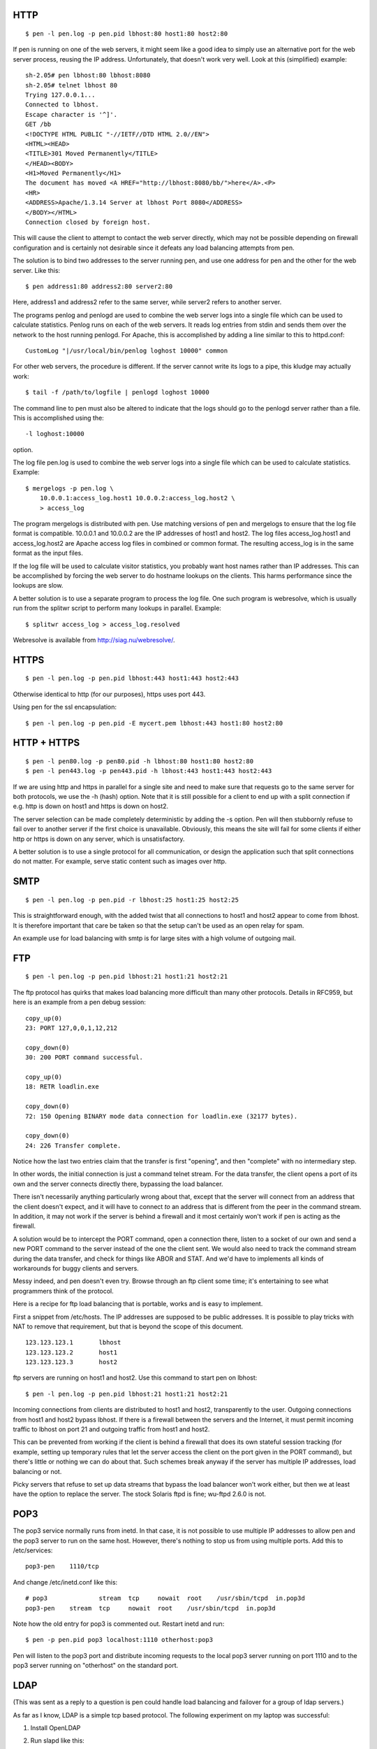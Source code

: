 HTTP
----

::

    $ pen -l pen.log -p pen.pid lbhost:80 host1:80 host2:80

If pen is running on one of the web servers, it might seem like
a good idea to simply use an alternative port for the web server
process, reusing the IP address. Unfortunately, that doesn't work
very well. Look at this (simplified) example::

    sh-2.05# pen lbhost:80 lbhost:8080
    sh-2.05# telnet lbhost 80
    Trying 127.0.0.1...
    Connected to lbhost.
    Escape character is '^]'.
    GET /bb
    <!DOCTYPE HTML PUBLIC "-//IETF//DTD HTML 2.0//EN">
    <HTML><HEAD>
    <TITLE>301 Moved Permanently</TITLE>
    </HEAD><BODY>
    <H1>Moved Permanently</H1>
    The document has moved <A HREF="http://lbhost:8080/bb/">here</A>.<P>
    <HR>
    <ADDRESS>Apache/1.3.14 Server at lbhost Port 8080</ADDRESS>
    </BODY></HTML>
    Connection closed by foreign host.

This will cause the client to attempt to contact the web server
directly, which may not be possible depending on firewall configuration
and is certainly not desirable since it defeats any load balancing
attempts from pen.


The solution is to bind two addresses to the server running pen, and
use one address for pen and the other for the web server. Like this::

    $ pen address1:80 address2:80 server2:80

Here, address1 and address2 refer to the same server, while server2
refers to another server.


The programs penlog and penlogd are used to combine the web server
logs into a single file which can be used to calculate statistics.
Penlog runs on each of the web servers. It reads log entries from
stdin and sends them over the network to the host running penlogd.
For Apache, this is accomplished by adding a line similar to this
to httpd.conf::

    CustomLog "|/usr/local/bin/penlog loghost 10000" common

For other web servers, the procedure is different. If the server
cannot write its logs to a pipe, this kludge may actually work::

    $ tail -f /path/to/logfile | penlogd loghost 10000

The command line to pen must also be altered to indicate that the
logs should go to the penlogd server rather than a file. This is
accomplished using the::

    -l loghost:10000

option.

The log file pen.log is used to combine the web server logs into a
single file which can be used to calculate statistics. Example::

    $ mergelogs -p pen.log \
        10.0.0.1:access_log.host1 10.0.0.2:access_log.host2 \
        > access_log

The program mergelogs is distributed with pen. Use matching versions
of pen and mergelogs to ensure that the log file format is compatible.
10.0.0.1 and 10.0.0.2 are the IP addresses of host1 and host2. The
log files access_log.host1 and access_log.host2 are Apache access log
files in combined or common format. The resulting access_log is in
the same format as the input files.

If the log file will be used to calculate visitor statistics, you
probably want host names rather than IP addresses. This can be
accomplished by forcing the web server to do hostname lookups on
the clients. This harms performance since the lookups are slow.

A better solution is to use a separate program to process the log
file. One such program is webresolve, which is usually run from the
splitwr script to perform many lookups in parallel. Example::

    $ splitwr access_log > access_log.resolved

Webresolve is available from http://siag.nu/webresolve/.


HTTPS
-----

::

    $ pen -l pen.log -p pen.pid lbhost:443 host1:443 host2:443

Otherwise identical to http (for our purposes), https uses port 443.

Using pen for the ssl encapsulation:

::

    $ pen -l pen.log -p pen.pid -E mycert.pem lbhost:443 host1:80 host2:80


HTTP + HTTPS
------------

::

    $ pen -l pen80.log -p pen80.pid -h lbhost:80 host1:80 host2:80
    $ pen -l pen443.log -p pen443.pid -h lbhost:443 host1:443 host2:443

If we are using http and https in parallel for a single site and
need to make sure that requests go to the same server for both protocols,
we use the -h (hash) option. Note that it is still possible for a
client to end up with a split connection if e.g. http is down on
host1 and https is down on host2.

The server selection can be made completely deterministic by adding
the -s option. Pen will then stubbornly refuse to fail over to another
server if the first choice is unavailable. Obviously, this means the
site will fail for some clients if either http or https is down on
any server, which is unsatisfactory.

A better solution is to use a single protocol for all communication,
or design the application such that split connections do not matter.
For example, serve static content such as images over http.


SMTP
----

::

    $ pen -l pen.log -p pen.pid -r lbhost:25 host1:25 host2:25

This is straightforward enough, with the added twist that all
connections to host1 and host2 appear to come from lbhost. It is
therefore important that care be taken so that the setup can't be
used as an open relay for spam.

An example use for load balancing with smtp is for large sites with
a high volume of outgoing mail.


FTP
---

::

    $ pen -l pen.log -p pen.pid lbhost:21 host1:21 host2:21

The ftp protocol has quirks that makes load balancing more difficult
than many other protocols. Details in RFC959, but here is an example
from a pen debug session::

    copy_up(0)
    23: PORT 127,0,0,1,12,212

    copy_down(0)
    30: 200 PORT command successful.

    copy_up(0)
    18: RETR loadlin.exe

    copy_down(0)
    72: 150 Opening BINARY mode data connection for loadlin.exe (32177 bytes).

    copy_down(0)
    24: 226 Transfer complete.

Notice how the last two entries claim that the transfer is first
"opening", and then "complete" with no intermediary step.

In other words, the initial connection is just a command telnet stream.
For the data transfer, the client opens a port of its own and the server
connects directly there, bypassing the load balancer.

There isn't necessarily anything particularly wrong about that,
except that the server will connect from an address that the client
doesn't expect, and it will have to connect *to* an address that is
different from the peer in the command stream. In addition, it may not
work if the server is behind a firewall and it most certainly won't
work if pen is acting as the firewall.

A solution would be to intercept the PORT command, open a connection
there, listen to a socket of our own and send a new PORT command to
the server instead of the one the client sent. We would also need to
track the command stream during the data transfer, and check for things
like ABOR and STAT. And we'd have to implements all kinds of
workarounds for buggy clients and servers.

Messy indeed, and pen doesn't even try. Browse through an ftp client
some time; it's entertaining to see what programmers think of the
protocol.


Here is a recipe for ftp load balancing that is portable, works and is
easy to implement.

First a snippet from /etc/hosts. The IP addresses are supposed to be
public addresses. It is possible to play tricks with NAT to remove
that requirement, but that is beyond the scope of this document.

::

    123.123.123.1	lbhost
    123.123.123.2	host1
    123.123.123.3	host2

ftp servers are running on host1 and host2. Use this command to
start pen on lbhost::

    $ pen -l pen.log -p pen.pid lbhost:21 host1:21 host2:21

Incoming connections from clients are distributed to host1 and host2,
transparently to the user. Outgoing connections from host1 and host2
bypass lbhost. If there is a firewall between the servers and the
Internet, it must permit incoming traffic to lbhost on port 21 and
outgoing traffic from host1 and host2.

This can be prevented from working if the client is behind a firewall
that does its own stateful session tracking (for example, setting up
temporary rules that let the server access the client on the port
given in the PORT command), but there's little or nothing we can do
about that. Such schemes break anyway if the server has multiple IP
addresses, load balancing or not.

Picky servers that refuse to set up data streams that bypass the load
balancer won't work either, but then we at least have the option to
replace the server. The stock Solaris ftpd is fine; wu-ftpd 2.6.0
is not.


POP3
----

The pop3 service normally runs from inetd. In that case, it is not
possible to use multiple IP addresses to allow pen and the pop3
server to run on the same host. However, there's nothing to stop us
from using multiple ports. Add this to /etc/services::

    pop3-pen	1110/tcp

And change /etc/inetd.conf like this::

    # pop3		stream	tcp	nowait	root	/usr/sbin/tcpd	in.pop3d
    pop3-pen	stream	tcp	nowait	root	/usr/sbin/tcpd	in.pop3d

Note how the old entry for pop3 is commented out. Restart inetd and run::

    $ pen -p pen.pid pop3 localhost:1110 otherhost:pop3

Pen will listen to the pop3 port and distribute incoming requests
to the local pop3 server running on port 1110 and to the pop3 server
running on "otherhost" on the standard port.


LDAP
----

(This was sent as a reply to a question is pen could handle load
balancing and failover for a group of ldap servers.)

As far as I know, LDAP is a simple tcp based protocol.
The following experiment on my laptop was successful:

1. Install OpenLDAP

2. Run slapd like this::

    $ /usr/local/libexec/slapd -d 255

3. Run pen like this::

    $ pen -d -d -f 3890 localhost:389

4. Run ldapsearch like this::

    $ ldapsearch -H ldap://localhost:3890 \
        -x -b '' -s base '(objectclass=*)' namingContexts


Slapd and pen spewed lots of debugging info and ldapsearch returned::

    8<---
    #
    # filter: (objectclass=*)
    # requesting: namingContexts
    #

    #
    dn:
    namingContexts: o=Qbranch,c=SE

    # search result
    search: 2
    result: 0 Success

    # numResponses: 2
    # numEntries: 1
    8<---

which was what I expected.

Inspired by this success, I repeated the test::

    8<---
    /usr/local/libexec/slapd -d 255 -h ldap://localhost:389/

    /usr/local/libexec/slapd -d 255 -h ldap://localhost:390/

    pen -d -d -f 3890 localhost:389 localhost:390

    ldapsearch -H ldap://localhost:3890 \
            -x -b '' -s base '(objectclass=*)' namingContexts
    8<---

Got a reply. Repeated a few times, then pressed Ctrl-C on the slapd that
was serving the replies. Did another ldapsearch and got a reply from the
other slapd.


As far as I can see, pen handles LDAP load balancing and failover just
fine.


VRRP
----

It is possible to install pen on two load balancers and use vrrp
to get failover in case one of them goes down. To do this, you need
two servers (obviously), pen and Jerome Etienne's vrrpd for Linux.

Install pen and vrrpd on both servers. Start pen on both servers,
using all the same parameters and listening on all addresses.
Finally start vrrpd, again using the same parameters on both
hosts. Example, using debugging output to show what is going on::

    $ pen -df 2323 192.168.1.240:23
    $ vrrpd -i eth0 -v 1 192.168.1.199

Now try telnetting to 192.168.1.199 on port 2323. You should get
connected through pen on one of the servers. Log out and stop
vrrpd on the active server. Again telnet to 192.168.1.199 port 2323.
You should get connected again, this time through pen on the other
server.

Note that this doesn't provide perfect fault tolerance. Vrrpd
only checks if the other server is alive, but it doesn't care
if pen is responding.

Also note that the legal status of vrrp is unclear, as both
Cisco and IBM claim to hold patents on the technology.
